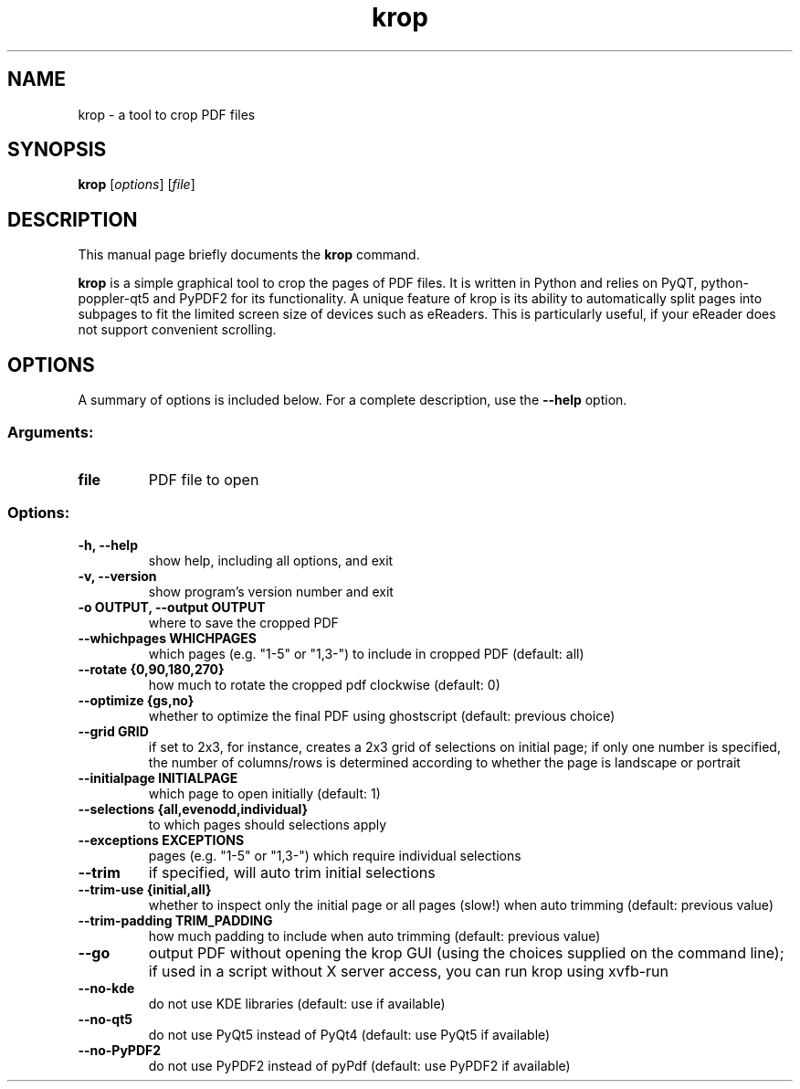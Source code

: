 .TH krop 1
.SH NAME
krop \- a tool to crop PDF files
.SH SYNOPSIS
.B krop
.RI [ options ]
.RI [ file ]
.br
.SH DESCRIPTION
This manual page briefly documents the
.B krop
command.
.PP
\fBkrop\fP is a simple graphical tool to crop the pages of PDF files. It is written
in Python and relies on PyQT, python-poppler-qt5 and PyPDF2 for its functionality.
A unique feature of krop is its ability to automatically split pages into subpages
to fit the limited screen size of devices such as eReaders. This is particularly
useful, if your eReader does not support convenient scrolling.
.SH OPTIONS
A summary of options is included below.
For a complete description, use the \fB\-\-help\fP option.
.SS "Arguments:"
.TP
.B file
PDF file to open
.SS "Options:"
.TP
.B \-h, \-\-help
show help, including all options, and exit
.TP
.B \-v, \-\-version
show program's version number and exit
.TP
.B \-o OUTPUT, \-\-output OUTPUT
where to save the cropped PDF
.TP
.B \-\-whichpages WHICHPAGES
which pages (e.g. "1\-5" or "1,3\-") to include in cropped PDF (default: all)
.TP
.B \-\-rotate {0,90,180,270}
how much to rotate the cropped pdf clockwise (default: 0)
.TP
.B \-\-optimize {gs,no}
whether to optimize the final PDF using ghostscript (default: previous choice)
.TP
.B \-\-grid GRID
if set to 2x3, for instance, creates a 2x3 grid of selections on initial page; if only one number is specified, the number of columns/rows is determined according to whether the page is landscape or portrait
.TP
.B \-\-initialpage INITIALPAGE
which page to open initially (default: 1)
.TP
.B \-\-selections {all,evenodd,individual}
to which pages should selections apply
.TP
.B \-\-exceptions EXCEPTIONS
pages (e.g. "1\-5" or "1,3\-") which require individual selections
.TP
.B \-\-trim
if specified, will auto trim initial selections
.TP
.B \-\-trim-use {initial,all}
whether to inspect only the initial page or all pages (slow!) when auto trimming (default: previous value)
.TP
.B \-\-trim\-padding TRIM_PADDING
how much padding to include when auto trimming (default: previous value)
.TP
.B \-\-go
output PDF without opening the krop GUI (using the choices supplied on the command line); if used in a script without X server access, you can run krop using xvfb\-run
.TP
.B \-\-no\-kde
do not use KDE libraries (default: use if available)
.TP
.B \-\-no\-qt5
do not use PyQt5 instead of PyQt4 (default: use PyQt5 if available)
.TP
.B \-\-no\-PyPDF2
do not use PyPDF2 instead of pyPdf (default: use PyPDF2 if available)
